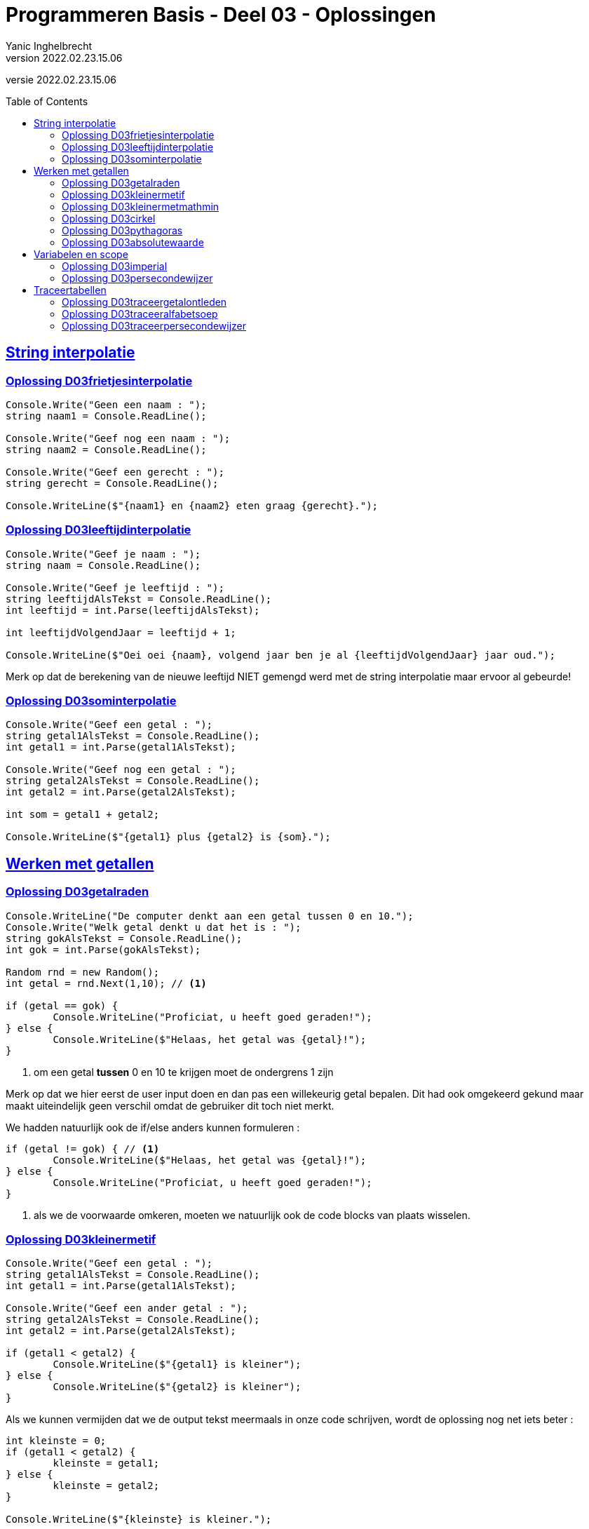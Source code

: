 = Programmeren Basis - Deel 03 - Oplossingen
Yanic Inghelbrecht
v2022.02.23.15.06
// toc and section numbering
:toc: preamble
:toclevels: 4
// geen auto section numbering voor oefeningen (handigere titels en toc)
//:sectnums: 
:sectlinks:
:sectnumlevels: 4
// source code formatting
:prewrap!:
:source-highlighter: rouge
:source-language: csharp
:rouge-style: github
:rouge-css: class
// inject css for highlights using docinfo
:docinfodir: ../common
:docinfo: shared-head
// paden
:imagesdir: images
:url-verdieping: ../{docname}-verdieping/{docname}-verdieping.adoc
// experimental voor kdb: en btn: macro's van AsciiDoctor
:experimental:

//preamble
[.text-right]
versie {revnumber}


== String interpolatie


=== Oplossing D03frietjesinterpolatie

[source,csharp,linenums]
----
Console.Write("Geen een naam : ");
string naam1 = Console.ReadLine();

Console.Write("Geef nog een naam : ");
string naam2 = Console.ReadLine();

Console.Write("Geef een gerecht : ");
string gerecht = Console.ReadLine();

Console.WriteLine($"{naam1} en {naam2} eten graag {gerecht}.");
----


=== Oplossing D03leeftijdinterpolatie

[source,csharp,linenums]
----
Console.Write("Geef je naam : ");
string naam = Console.ReadLine();

Console.Write("Geef je leeftijd : ");
string leeftijdAlsTekst = Console.ReadLine();
int leeftijd = int.Parse(leeftijdAlsTekst);

int leeftijdVolgendJaar = leeftijd + 1;

Console.WriteLine($"Oei oei {naam}, volgend jaar ben je al {leeftijdVolgendJaar} jaar oud.");
----
Merk op dat de berekening van de nieuwe leeftijd NIET gemengd werd met de string interpolatie maar ervoor al gebeurde!


=== Oplossing D03sominterpolatie

[source,csharp,linenums]
----
Console.Write("Geef een getal : ");
string getal1AlsTekst = Console.ReadLine();
int getal1 = int.Parse(getal1AlsTekst);

Console.Write("Geef nog een getal : ");
string getal2AlsTekst = Console.ReadLine();
int getal2 = int.Parse(getal2AlsTekst);

int som = getal1 + getal2;

Console.WriteLine($"{getal1} plus {getal2} is {som}.");
----


== Werken met getallen


=== Oplossing D03getalraden
[source,csharp,linenums]
----
Console.WriteLine("De computer denkt aan een getal tussen 0 en 10.");
Console.Write("Welk getal denkt u dat het is : ");
string gokAlsTekst = Console.ReadLine();
int gok = int.Parse(gokAlsTekst);

Random rnd = new Random();
int getal = rnd.Next(1,10); // <1>

if (getal == gok) {
	Console.WriteLine("Proficiat, u heeft goed geraden!");
} else {
	Console.WriteLine($"Helaas, het getal was {getal}!");
}
----
<1> om een getal *tussen* 0 en 10 te krijgen moet de ondergrens 1 zijn

Merk op dat we hier eerst de user input doen en dan pas een willekeurig getal bepalen. Dit had ook omgekeerd gekund maar maakt uiteindelijk geen verschil omdat de gebruiker dit toch niet merkt.

We hadden natuurlijk ook de if/else anders kunnen formuleren :

[source,csharp,linenums]
----
if (getal != gok) { // <1>
	Console.WriteLine($"Helaas, het getal was {getal}!");
} else {
	Console.WriteLine("Proficiat, u heeft goed geraden!");
}
----
<1> als we de voorwaarde omkeren, moeten we natuurlijk ook de code blocks van plaats wisselen.


=== Oplossing D03kleinermetif
[source,csharp,linenums]
----
Console.Write("Geef een getal : ");
string getal1AlsTekst = Console.ReadLine();
int getal1 = int.Parse(getal1AlsTekst);

Console.Write("Geef een ander getal : ");
string getal2AlsTekst = Console.ReadLine();
int getal2 = int.Parse(getal2AlsTekst);

if (getal1 < getal2) {
	Console.WriteLine($"{getal1} is kleiner");
} else {
	Console.WriteLine($"{getal2} is kleiner");
}
----

Als we kunnen vermijden dat we de output tekst meermaals in onze code schrijven, wordt de oplossing nog net iets beter :

[source,csharp,linenums]
----
int kleinste = 0;
if (getal1 < getal2) {
	kleinste = getal1;
} else {
	kleinste = getal2;
}

Console.WriteLine($"{kleinste} is kleiner.");
----


=== Oplossing D03kleinermetmathmin
[source,csharp,linenums]
----
Console.Write("Geef een getal : ");
string getal1AlsTekst = Console.ReadLine();
int getal1 = int.Parse(getal1AlsTekst);

Console.Write("Geef een ander getal : ");
string getal2AlsTekst = Console.ReadLine();
int getal2 = int.Parse(getal2AlsTekst);

int kleinste = Math.Min(getal1, getal2);

Console.WriteLine($"{kleinste} is kleiner.");
----

Je ziet dat de oplossing aanzienlijk eenvoudiger is dan hiervoor.


=== Oplossing D03cirkel
[source,csharp,linenums]
----
Console.Write("Geef de straal van een cirkel : ");
string straalAlsTekst = Console.ReadLine();
double straal = double.Parse(straalAlsTekst);

double omtrek = 2 * Math.PI * straal;
double oppervlakte = Math.PI * Math.Pow(straal, 2);

Console.WriteLine($"De omtrek is {omtrek}.");
Console.WriteLine($"De oppervlakte is {oppervlakte}.");
----


=== Oplossing D03pythagoras
[source,csharp,linenums]
----
Console.Write("Geef de basis : ");
string basisAlsTekst = Console.ReadLine();
double basis = double.Parse(basisAlsTekst);

Console.Write("Geef de hoogte : ");
string hoogteAlsTekst = Console.ReadLine();
double hoogte = double.Parse(hoogteAlsTekst);

double schuineZijde = Math.Sqrt( Math.Pow(basis,2) + Math.Pow(hoogte,2) );

Console.WriteLine($"De lengte van de schuine zijde is {schuineZijder}");
----


=== Oplossing D03absolutewaarde
[source,csharp,linenums]
----
Console.Write("Geef een getal : ");
string getalAlsTekst = Console.ReadLine();
int getal = int.Parse(getalAlsTekst);

int absoluteWaarde = Math.Abs(getal);

Console.WriteLine($"De absolute waarde is {absoluteWaarde}");
----
De oplossing werd leesbaarder door het gebruik van `Math.Abs()` en string interpolatie.


== Variabelen en scope


=== Oplossing D03imperial
// Y2.08
[source,csharp,linenums]
----
const double cmPerFoot = 30.48; // <1>
const double cmPerInch = 2.54;  // <1>

Console.Write("Geef het aantal feet : ");
string aantalFeetAlsTekst = Console.ReadLine();
double aantalFeet = double.Parse(aantalFeetAlsTekst);

Console.Write("Geef het aantal inches : ");
string aantalInchesAlsTekst = Console.ReadLine();
double aantalInches = double.Parse(aantalInchesAlsTekst);

double aantalFeetInCm = aantalFeet * cmPerFoot;	    // <2>
double aantalInchesInCm = aantalInches * cmPerInch; // <2>

double totaalInCm = aantalFeetInCm + aantalInchesInCm;

Console.WriteLine($"Dat is {totaalInCm}cm.");	
----
<1> declaraties const variabelen
<2> hier werden de magic values vervangen door de const variabelen


=== Oplossing D03persecondewijzer
// Y2.09
[source,csharp,linenums]
----
 1 : const int secondenPerMinuut = 60;
 2 : const int secondenPerUur = 60 * secondenPerMinuut;
 3 :
 4 : Console.Write("Geef het totaal aantal seconden : ");
 5 : string totaalSecondenAlsTekst = Console.ReadLine();
 6 : int totaalSeconden = int.Parse(totaalSecondenAlsTekst);
 7 :
 8 : int resterendeSeconden = totaalSeconden;
 9 : int uren = resterendeSeconden / secondenPerUur;       // <1>
10 : resterendeSeconden = resterendeSeconden - uren * secondenPerUur;
11 :
12 : int minuten = resterendeSeconden / secondenPerMinuut; // <1>
13 : resterendeSeconden = resterendeSeconden - minuten * secondenPerMinuut;
14 : 
15 : int seconden = resterendeSeconden;
16 : 
17 : Console.WriteLine($"{totaalSeconden}s is {uren}u, {minuten}min en {seconden}s.");
----
<1> gehele deling!


== Traceertabellen

=== Oplossing D03traceergetalontleden
// Y3.03
We nummeren de broncode als volgt :
[source,csharp,linenums]
----
 1 : Console.Write("Geef een getal : ");
 2 : string getalAlsTekst = Console.ReadLine();
 3 : int getal = int.Parse(getalAlsTekst);
 4 :
 5 : int rest = getal;
 6 : int hondertallen = rest / 100;
 7 : rest = rest - (hondertallen * 100);
 8 :
 9 : int tientallen = rest / 10;
10 : rest = rest - (tientallen * 10);
11 : 
12 : int eenheden = rest / 1;
13 : 
14 : Console.WriteLine("Het getal " + getal + " bestaat uit");
15 : Console.WriteLine(hondertallen + " x 100");
16 : Console.WriteLine(tientallen + " x  10");
17 : Console.WriteLine(eenheden + " x   1");
----

Merk op dat het hierboven weinig zin heeft om const variabelen in te voeren voor de literals `100` en `10`.

De traceertabel voor een uitvoering waarbij de gebruiker `123` ingeeft is :

|====
|Regel | `getalAlsTekst` | `getal` | `rest` | `hondertallen` | `tientallen` | `eenheden`

|2| "123" | / | / | / | / | /
|3|       |123|   |   |   |
|5|       |   |123|   |   |
|6|       |   |   |1  |   |
|7|       |   | 23|   |   | 
|9|       |   |   |   |  2|
|10|      |   |  3|   |   |
|12|      |   |   |   |   |   3
|====

=== Oplossing D03traceeralfabetsoep
//Y3.01

De traceertabel voor de uitvoering is

|====
|Regel|`a`|`b`|`c`|`e`|`f`|`g`|`h`|`t`|`u`|`v`

| 1|5|/|/|/|/|/|/|/|/|
| 2||10||||||||
| 3|||0|||||||
| 4|||0|||||||
| 5|||4|||||||
| 6|||-16|||||||
| 7||9||||||||
| 8|||4|||||||
| 9||||3.3||||||
|10|||||0|||||
|11||||||1.833333..||||
|12|||||||0.3|||
|13|||||||3.3|||
|14||||||||true||
|15|||||||||true|
|16||||||||||true
|====


=== Oplossing D03traceerpersecondewijzer
// Y3.02

Vermits de const variabelen nooit van waarde veranderen zijn ze niet zo interessant en laten we ze weg uit de traceertabel.

De traceertabel voor een uitvoering waarbij de gebruiker `8587` ingeeft is

|====
|Regel|`totaalSecondenAlsTekst`|`totaalSeconden`|`resterendeSeconden`|`uren`|`minuten`|`seconden`
| 5|"8587"|/|/|/|/|/
| 6||8587||||
| 8|||8587|||
| 9||||2||
|10|||1387|||
|12|||||23|
|13|||7|||
|15||||||7
